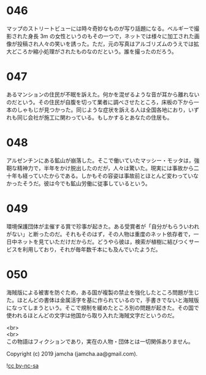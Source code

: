 #+OPTIONS: toc:nil
#+OPTIONS: \n:t

* 046

  マップのストリートビューには時々奇妙なものが写り話題になる。ベルギーで撮影された身長 3m の女性というのもその一つで，ネットでは様々に加工された画像が投稿され人々の笑いを誘った。ただ，元の写真はアルゴリズムのうえでは拡大どころか縮小処理がされたものなのだという。誰を撮ったのだろう。

* 047

  あるマンションの住民が不眠を訴えた。何かを混ぜるような音が耳から離れないのだという。その住民が自腹を切って業者に調べさせたところ，床板の下から一本のしゃもじが見つかった。同じような症状を訴える人は全国各地におり，いずれも同じ会社が施工に関わっている。もしかするとあなたの住居も。

* 048

  アルゼンチンにある鉱山が崩落した。そこで働いていたマッシー・モッタは，強靭な精神力で，半年をかけ脱出したのだが，人々は驚いた。現実には事故から二十年も経っていたからである。しかもその容姿は事故前とほとんど変わっていなかったそうだ。彼は今でも鉱山労働に従事しているという。

* 049

  環境保護団体が主催する賞で珍事が起きた。ある受賞者が「自分がもらういわれがない」と断ったのだ。それもそのはず，その人物は重度のネット依存者で，一日中ネットを見ていただけだからだ。どうやら彼は，検索が植樹に結びつくサービスを利用しており，それが毎年数千本にも及んでいたようだ。

* 050

  海賊版による被害を防ぐため，ある国が複製の禁止を強化したところ問題が生じた。ほとんどの書体は金属活字を基に作られているので，手書きでないと海賊版になってしまうという。そこで規制を緩めたところ別の問題が起きた。その国で使われるほとんどの文字は他国から取り入れた海賊文字だというのだ。

  <br>
  <br>
  この物語はフィクションであり，実在の人物・団体とは一切関係ありません。

  Copyright (c) 2019 jamcha (jamcha.aa@gmail.com).

  ![[https://i.creativecommons.org/l/by-nc-sa/4.0/88x31.png][cc by-nc-sa]]
